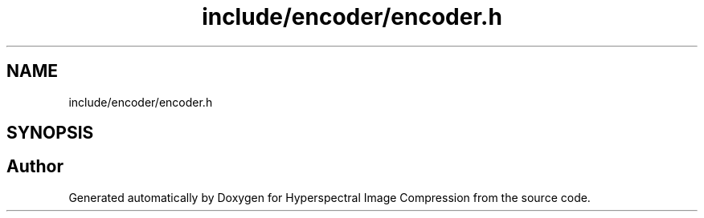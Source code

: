 .TH "include/encoder/encoder.h" 3 "Version 1.0" "Hyperspectral Image Compression" \" -*- nroff -*-
.ad l
.nh
.SH NAME
include/encoder/encoder.h
.SH SYNOPSIS
.br
.PP
.SH "Author"
.PP 
Generated automatically by Doxygen for Hyperspectral Image Compression from the source code\&.

